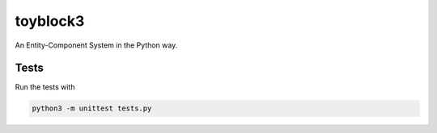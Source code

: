 toyblock3
=========

An Entity-Component System in the Python way.

Tests
-----

Run the tests with

.. code::
    
    python3 -m unittest tests.py
